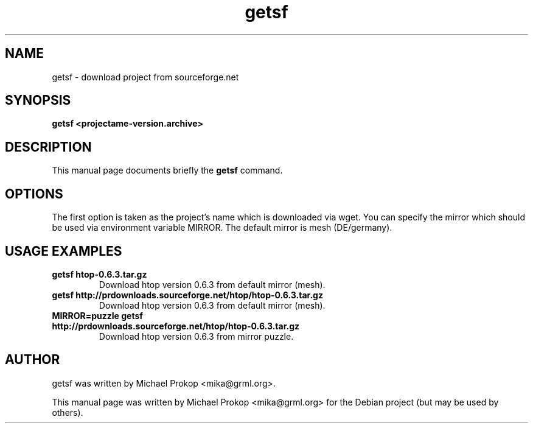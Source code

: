 .TH getsf 1
.SH "NAME"
getsf \- download project from sourceforge.net
.SH SYNOPSIS
.B getsf <projectame-version.archive>
.SH DESCRIPTION
This manual page documents briefly the
.B getsf
command.
.SH OPTIONS
The first option is taken as the project's name which is downloaded via wget.
You can specify the mirror which should be used via environment variable MIRROR.
The default mirror is mesh (DE/germany).
.SH USAGE EXAMPLES
.TP
.B getsf htop-0.6.3.tar.gz
Download htop version 0.6.3 from default mirror (mesh).
.TP
.B getsf http://prdownloads.sourceforge.net/htop/htop-0.6.3.tar.gz
Download htop version 0.6.3 from default mirror (mesh).
.TP
.B MIRROR=puzzle getsf http://prdownloads.sourceforge.net/htop/htop-0.6.3.tar.gz
Download htop version 0.6.3 from mirror puzzle.
.SH AUTHOR
getsf was written by Michael Prokop <mika@grml.org>.
.PP
This manual page was written by Michael Prokop
<mika@grml.org> for the Debian project (but may be used by others).
